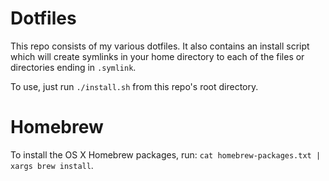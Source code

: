 * Dotfiles
  This repo consists of my various dotfiles. It also contains an install script
  which will create symlinks in your home directory to each of the files or
  directories ending in =.symlink=.
  
  To use, just run =./install.sh= from this repo's root directory.

* Homebrew
  To install the OS X Homebrew packages, run:
  =cat homebrew-packages.txt | xargs brew install=.
